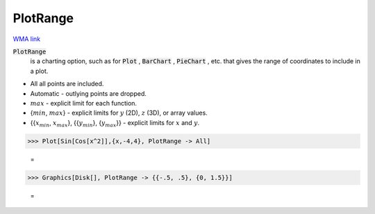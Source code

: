 PlotRange
=========

`WMA link <https://reference.wolfram.com/language/ref/PlotRange.html>`_


:code:`PlotRange`
    is a charting option, such as for :code:`Plot` , :code:`BarChart` , :code:`PieChart` ,           etc. that gives the range of coordinates to include in a plot.







- All all points are included.

- Automatic - outlying points are dropped.

- :math:`max` - explicit limit for each function.

- {:math:`min`, :math:`max`} - explicit limits for :math:`y` (2D), :math:`z` (3D),           or array values.

- {{:math:`x_{min}`, :math:`x_{max}`}, {{:math:`y_{min}`}, {:math:`y_{max}`}} - explicit limits for           :math:`x` and :math:`y`.




>>> Plot[Sin[Cos[x^2]],{x,-4,4}, PlotRange -> All]

    =
.. image:: tmpp03tt15p.png
    :align: center



>>> Graphics[Disk[], PlotRange -> {{-.5, .5}, {0, 1.5}}]

    =
.. image:: tmprtabsdvc.png
    :align: center



